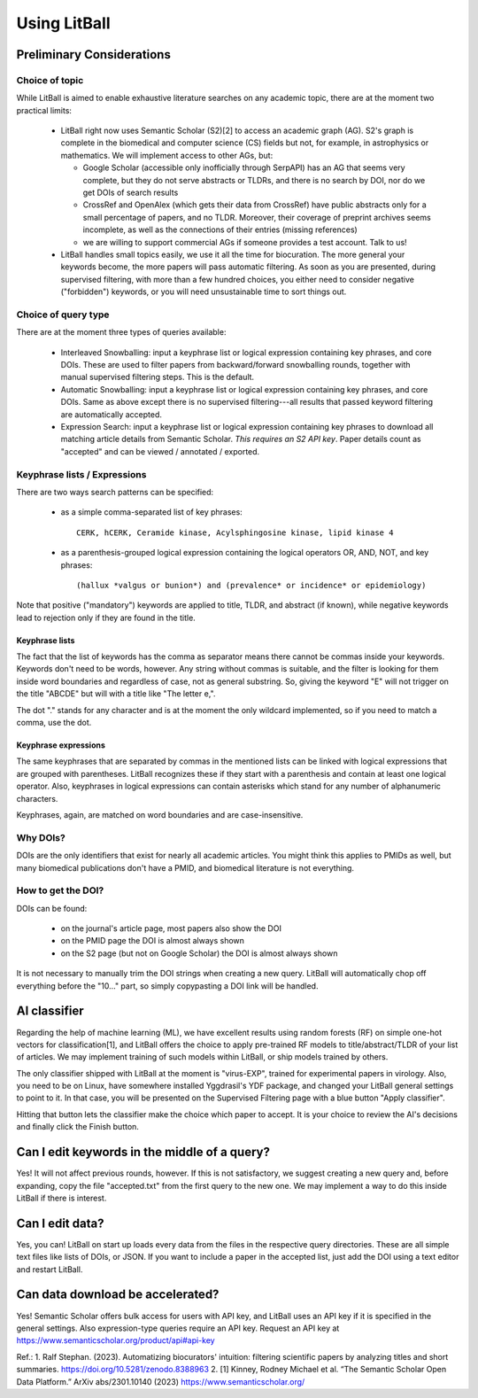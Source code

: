 Using LitBall
=============

Preliminary Considerations
--------------------------

Choice of topic
^^^^^^^^^^^^^^^
While LitBall is aimed to enable exhaustive literature searches on any academic topic, there are at the moment two practical limits:

 - LitBall right now uses Semantic Scholar (S2)[2] to access an academic graph (AG). S2's graph is complete in the biomedical and computer science (CS) fields but not, for example, in astrophysics or mathematics. We will implement access to other AGs, but:

   - Google Scholar (accessible only inofficially through SerpAPI) has an AG that seems very complete, but they do not serve abstracts or TLDRs, and there is no search by DOI, nor do we get DOIs of search results

   - CrossRef and OpenAlex (which gets their data from CrossRef) have public abstracts only for a small percentage of papers, and no TLDR. Moreover, their coverage of preprint archives seems incomplete, as well as the connections of their entries (missing references)

   - we are willing to support commercial AGs if someone provides a test account. Talk to us!

 - LitBall handles small topics easily, we use it all the time for biocuration. The more general your keywords become, the more papers will pass automatic filtering. As soon as you are presented, during supervised filtering, with more than a few hundred choices, you either need to consider negative ("forbidden") keywords, or you will need unsustainable time to sort things out.

Choice of query type
^^^^^^^^^^^^^^^^^^^^
There are at the moment three types of queries available:

 - Interleaved Snowballing: input a keyphrase list or logical expression containing key phrases, and core DOIs. These are used to filter papers from backward/forward snowballing rounds, together with manual supervised filtering steps. This is the default.

 - Automatic Snowballing: input a keyphrase list or logical expression containing key phrases, and core DOIs. Same as above except there is no supervised filtering---all results that passed keyword filtering are automatically accepted.

 - Expression Search: input a keyphrase list or logical expression containing key phrases to download all matching article details from Semantic Scholar. *This requires an S2 API key*. Paper details count as "accepted" and can be viewed / annotated / exported.

Keyphrase lists / Expressions
^^^^^^^^^^^^^^^^^^^^^^^^^^^^^
There are two ways search patterns can be specified:

 - as a simple comma-separated list of key phrases::

    CERK, hCERK, Ceramide kinase, Acylsphingosine kinase, lipid kinase 4

 - as a parenthesis-grouped logical expression containing the logical operators OR, AND, NOT, and key phrases::

   (hallux *valgus or bunion*) and (prevalence* or incidence* or epidemiology)

Note that positive ("mandatory") keywords are applied to title, TLDR, and abstract (if known), while negative keywords lead to rejection only if they are found
in the title.

Keyphrase lists
"""""""""""""""
The fact that the list of keywords has the comma as separator means there cannot be commas inside your keywords. Keywords don't need to be words, however.
Any string without commas is suitable, and the filter is looking for them inside word boundaries and regardless of case, not as general substring. So, giving the keyword "E" will
not trigger on the title "ABCDE" but will with a title like "The letter e,".

The dot "." stands for any character and is at the moment the only wildcard implemented, so if you need to match a comma, use the dot.

Keyphrase expressions
"""""""""""""""""""""
The same keyphrases that are separated by commas in the mentioned lists can be linked with logical expressions that are grouped with parentheses. LitBall recognizes these if they start with a parenthesis and contain at least one logical operator. Also, keyphrases in logical expressions can contain asterisks which stand for any number of alphanumeric characters.

Keyphrases, again, are matched on word boundaries and are case-insensitive.

Why DOIs?
^^^^^^^^^
DOIs are the only identifiers that exist for nearly all academic articles. You might think this applies to PMIDs as well, but many biomedical publications don't
have a PMID, and biomedical literature is not everything.

How to get the DOI?
^^^^^^^^^^^^^^^^^^^
DOIs can be found:

 - on the journal's article page, most papers also show the DOI

 - on the PMID page the DOI is almost always shown

 - on the S2 page (but not on Google Scholar) the DOI is almost always shown

It is not necessary to manually trim the DOI strings when creating a new query. LitBall will automatically chop off everything before the "10..." part, so simply copypasting a DOI link will be handled.

AI classifier
-------------
Regarding the help of machine learning (ML), we have excellent results using random forests (RF) on simple one-hot vectors for classification[1], and LitBall offers the choice to apply pre-trained RF models to title/abstract/TLDR of your list of articles. We may implement training of such models within LitBall, or ship models trained by others.

The only classifier shipped with LitBall at the moment is "virus-EXP", trained for experimental papers in virology. Also, you need to be on Linux, have somewhere installed Yggdrasil's YDF package, and changed your LitBall general settings to point to it. In that case, you will be presented on the Supervised Filtering page with a blue button "Apply classifier".

Hitting that button lets the classifier make the choice which paper to accept. It is your choice to review the AI's decisions and finally click the Finish button.

Can I edit keywords in the middle of a query?
---------------------------------------------
Yes! It will not affect previous rounds, however. If this is not satisfactory, we suggest creating a new query and, before expanding, copy the file "accepted.txt" from the first query to the new one. We may implement a way to do this inside LitBall if there is interest.


Can I edit data?
----------------
Yes, you can! LitBall on start up loads every data from the files in the respective query directories. These are all simple text files like lists of DOIs, or JSON.
If you want to include a paper in the accepted list, just add the DOI using a text editor and restart LitBall.

Can data download be accelerated?
---------------------------------
Yes! Semantic Scholar offers bulk access for users with API key, and LitBall uses an API key if it is specified in the general settings. Also expression-type queries require an API key. Request an API key at https://www.semanticscholar.org/product/api#api-key

Ref.:
1. Ralf Stephan. (2023). Automatizing biocurators' intuition: filtering scientific papers by analyzing titles and short summaries. https://doi.org/10.5281/zenodo.8388963
2. [1] Kinney, Rodney Michael et al. “The Semantic Scholar Open Data Platform.” ArXiv abs/2301.10140 (2023) https://www.semanticscholar.org/
